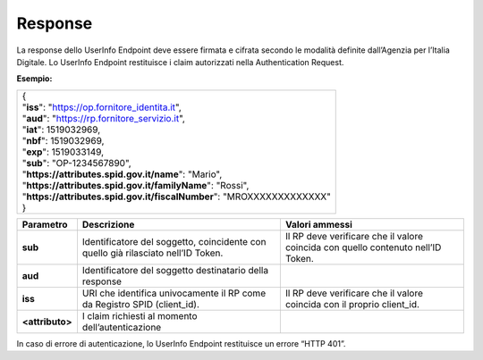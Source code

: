 .. _response-2:

Response
========

La response dello UserInfo Endpoint deve essere firmata e cifrata
secondo le modalità definite dall’Agenzia per l’Italia Digitale. Lo
UserInfo Endpoint restituisce i claim autorizzati nella Authentication
Request.

**Esempio:**

+-------------------------------------------------------------------------+
| | {                                                                     |
| | "**iss**": "https://op.fornitore_identita.it",                        |
| | "**aud**": "https://rp.fornitore_servizio.it",                        |
| | "**iat**": 1519032969,                                                |
| | "**nbf**": 1519032969,                                                |
| | "**exp**": 1519033149,                                                |
| | "**sub**": "OP-1234567890",                                           |
| | "**https://attributes.spid.gov.it/name**": "Mario",                   |
| | "**https://attributes.spid.gov.it/familyName**": "Rossi",             |
| | "**https://attributes.spid.gov.it/fiscalNumber**": "MROXXXXXXXXXXXXX" |
| | }                                                                     |
+-------------------------------------------------------------------------+

+-----------------------+-----------------------+-----------------------+
| **Parametro**         | **Descrizione**       | **Valori ammessi**    |
+-----------------------+-----------------------+-----------------------+
| **sub**               | Identificatore del    | Il RP deve verificare |
|                       | soggetto, coincidente | che il valore         |
|                       | con quello già        | coincida con quello   |
|                       | rilasciato nell’ID    | contenuto nell’ID     |
|                       | Token.                | Token.                |
+-----------------------+-----------------------+-----------------------+
| **aud**               | Identificatore del    |                       |
|                       | soggetto destinatario |                       |
|                       | della response        |                       |
+-----------------------+-----------------------+-----------------------+
| **iss**               | URI che identifica    | Il RP deve verificare |
|                       | univocamente il RP    | che il valore         |
|                       | come da Registro SPID | coincida con il       |
|                       | (client_id).          | proprio client_id.    |
+-----------------------+-----------------------+-----------------------+
| **<attributo>**       | I claim richiesti al  |                       |
|                       | momento               |                       |
|                       | dell’autenticazione   |                       |
+-----------------------+-----------------------+-----------------------+

In caso di errore di autenticazione, lo UserInfo Endpoint restituisce un
errore “HTTP 401”.
